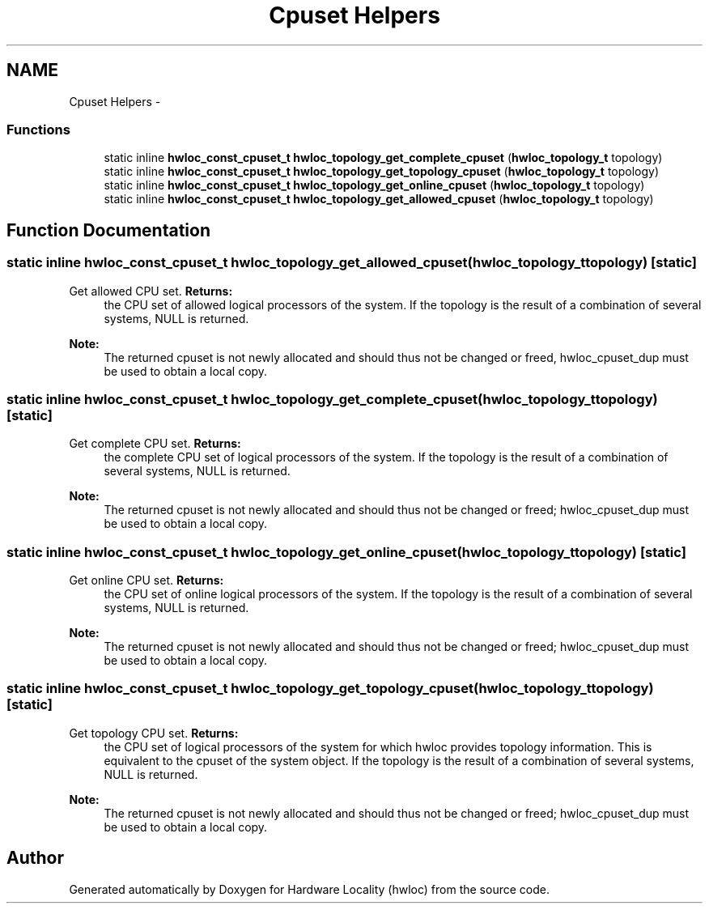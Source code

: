 .TH "Cpuset Helpers" 3 "Tue Mar 27 2012" "Version 1.4.1" "Hardware Locality (hwloc)" \" -*- nroff -*-
.ad l
.nh
.SH NAME
Cpuset Helpers \- 
.SS "Functions"

.in +1c
.ti -1c
.RI "static inline \fBhwloc_const_cpuset_t\fP \fBhwloc_topology_get_complete_cpuset\fP (\fBhwloc_topology_t\fP topology) "
.br
.ti -1c
.RI "static inline \fBhwloc_const_cpuset_t\fP \fBhwloc_topology_get_topology_cpuset\fP (\fBhwloc_topology_t\fP topology) "
.br
.ti -1c
.RI "static inline \fBhwloc_const_cpuset_t\fP \fBhwloc_topology_get_online_cpuset\fP (\fBhwloc_topology_t\fP topology) "
.br
.ti -1c
.RI "static inline \fBhwloc_const_cpuset_t\fP \fBhwloc_topology_get_allowed_cpuset\fP (\fBhwloc_topology_t\fP topology) "
.br
.in -1c
.SH "Function Documentation"
.PP 
.SS "static inline \fBhwloc_const_cpuset_t\fP hwloc_topology_get_allowed_cpuset (\fBhwloc_topology_t\fPtopology)\fC [static]\fP"
.PP
Get allowed CPU set. \fBReturns:\fP
.RS 4
the CPU set of allowed logical processors of the system. If the topology is the result of a combination of several systems, NULL is returned.
.RE
.PP
\fBNote:\fP
.RS 4
The returned cpuset is not newly allocated and should thus not be changed or freed, hwloc_cpuset_dup must be used to obtain a local copy. 
.RE
.PP

.SS "static inline \fBhwloc_const_cpuset_t\fP hwloc_topology_get_complete_cpuset (\fBhwloc_topology_t\fPtopology)\fC [static]\fP"
.PP
Get complete CPU set. \fBReturns:\fP
.RS 4
the complete CPU set of logical processors of the system. If the topology is the result of a combination of several systems, NULL is returned.
.RE
.PP
\fBNote:\fP
.RS 4
The returned cpuset is not newly allocated and should thus not be changed or freed; hwloc_cpuset_dup must be used to obtain a local copy. 
.RE
.PP

.SS "static inline \fBhwloc_const_cpuset_t\fP hwloc_topology_get_online_cpuset (\fBhwloc_topology_t\fPtopology)\fC [static]\fP"
.PP
Get online CPU set. \fBReturns:\fP
.RS 4
the CPU set of online logical processors of the system. If the topology is the result of a combination of several systems, NULL is returned.
.RE
.PP
\fBNote:\fP
.RS 4
The returned cpuset is not newly allocated and should thus not be changed or freed; hwloc_cpuset_dup must be used to obtain a local copy. 
.RE
.PP

.SS "static inline \fBhwloc_const_cpuset_t\fP hwloc_topology_get_topology_cpuset (\fBhwloc_topology_t\fPtopology)\fC [static]\fP"
.PP
Get topology CPU set. \fBReturns:\fP
.RS 4
the CPU set of logical processors of the system for which hwloc provides topology information. This is equivalent to the cpuset of the system object. If the topology is the result of a combination of several systems, NULL is returned.
.RE
.PP
\fBNote:\fP
.RS 4
The returned cpuset is not newly allocated and should thus not be changed or freed; hwloc_cpuset_dup must be used to obtain a local copy. 
.RE
.PP

.SH "Author"
.PP 
Generated automatically by Doxygen for Hardware Locality (hwloc) from the source code.
